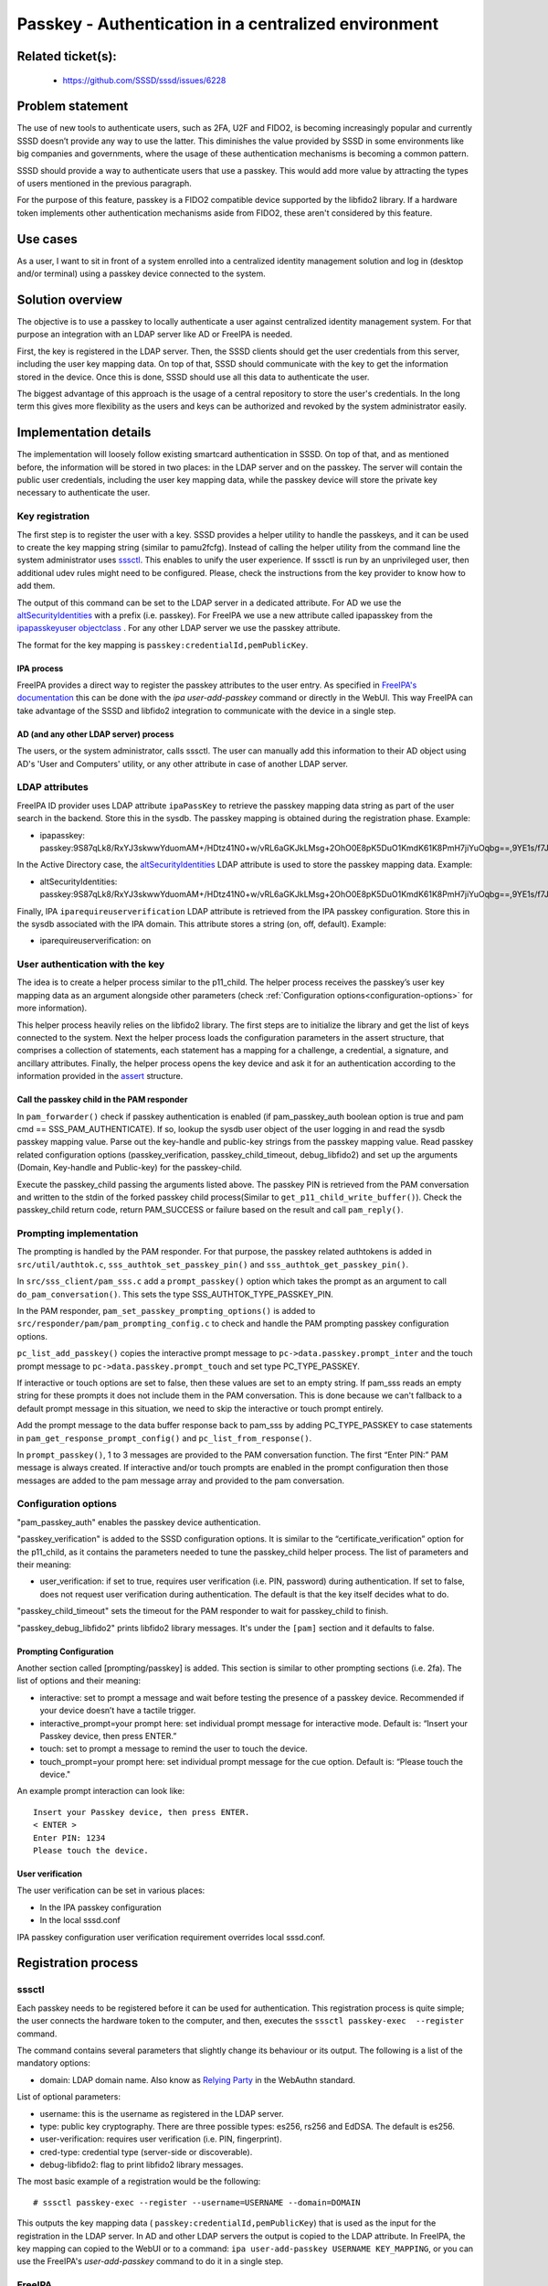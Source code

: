 Passkey - Authentication in a centralized environment
=======================================================

Related ticket(s):
------------------
 * https://github.com/SSSD/sssd/issues/6228

Problem statement
-----------------
The use of new tools to authenticate users, such as 2FA, U2F and FIDO2, is
becoming increasingly popular and currently SSSD doesn’t provide any way to use
the latter. This diminishes the value provided by SSSD in some environments
like big companies and governments, where the usage of these authentication
mechanisms is becoming a common pattern.

SSSD should provide a way to authenticate users that use a passkey. This would
add more value by attracting the types of users mentioned in the previous
paragraph.

For the purpose of this feature, passkey is a FIDO2 compatible device supported
by the libfido2 library. If a hardware token implements other authentication
mechanisms aside from FIDO2, these aren't considered by this feature.

Use cases
---------
As a user, I want to sit in front of a system enrolled into a centralized
identity management solution and log in (desktop and/or terminal) using a
passkey device connected to the system.

Solution overview
------------------------
The objective is to use a passkey to locally authenticate a user against 
centralized identity management system. For that purpose an integration with an
LDAP server like AD or FreeIPA is needed.

First, the key is registered in the LDAP server. Then, the SSSD clients should
get the user credentials from this server, including the user key mapping data.
On top of that, SSSD should communicate with the key to get the information
stored in the device. Once this is done, SSSD should use all this data to
authenticate the user.

The biggest advantage of this approach is the usage of a central repository to
store the user's credentials. In the long term this gives more flexibility as
the users and keys can be authorized and revoked by the system administrator
easily.

Implementation details
----------------------

The implementation will loosely follow existing smartcard authentication in
SSSD. On top of that, and as mentioned before, the information will be stored
in two places: in the LDAP server and on the passkey. The server will contain
the public user credentials, including the user key mapping data, while the
passkey device will store the private key necessary to authenticate the user.

Key registration
****************
The first step is to register the user with a key. SSSD provides a helper
utility to handle the passkeys, and it can be used to create the key mapping
string (similar to pamu2fcfg). Instead of calling the helper utility from the
command line the system administrator uses 
`sssctl <https://docs.pagure.org/sssd.sssd/design_pages/sssctl.html>`__. This
enables to unify the user experience. If sssctl is run by an unprivileged user,
then additional udev rules might need to be configured. Please, check the
instructions from the key provider to know how to add them.

The output of this command can be set to the LDAP server in a dedicated
attribute. For AD we use the
`altSecurityIdentities <https://learn.microsoft.com/en-us/windows/win32/adschema/a-altsecurityidentities>`__
with a prefix (i.e. passkey). For FreeIPA we use a new attribute called
ipapasskey from the
`ipapasskeyuser objectclass <https://freeipa.readthedocs.io/en/latest/designs/passkeys.html#ldap-schema>`__
. For any other LDAP server we use the passkey attribute.

The format for the key mapping is
``passkey:credentialId,pemPublicKey``.

IPA process
+++++++++++
FreeIPA provides a direct way to register the passkey attributes to the user
entry. As specified in
`FreeIPA's documentation <https://freeipa.readthedocs.io/en/latest/designs/passkeys.html#storage-of-the-passkey-mapping>`__
this can be done with the `ipa user-add-passkey` command or directly in the
WebUI. This way FreeIPA can take advantage of the SSSD and libfido2 integration
to communicate with the device in a single step.

AD (and any other LDAP server) process
++++++++++++++++++++++++++++++++++++++
The users, or the system administrator, calls sssctl. The user can manually
add this information to their AD object using AD's 'User and Computers'
utility, or any other attribute in case of another LDAP server.

LDAP attributes
***************
FreeIPA ID provider uses LDAP attribute ``ipaPassKey`` to retrieve the passkey
mapping data string as part of the user search in the backend. Store this in
the sysdb. The passkey mapping is obtained during the registration phase.
Example:

* ipapasskey: passkey:9S87qLk8/RxYJ3skwwYduomAM+/HDtz41N0+w/vRL6aGKJkLMsg+2OhO0E8pK5DuO1KmdK61K8PmH7jiYuOqbg==,9YE1s/f7J47h2A/DXCVFWulqoBXFzCSxcbGEBadkpSUFjwUudhPLnPUTv2qNamakXJgRYCZQ7vpS/t5zXMLnkw==

In the Active Directory case, the
`altSecurityIdentities <https://learn.microsoft.com/en-us/windows/win32/adschema/a-altsecurityidentities>`__
LDAP attribute is used to store the passkey mapping data. Example:

* altSecurityIdentities: passkey:9S87qLk8/RxYJ3skwwYduomAM+/HDtz41N0+w/vRL6aGKJkLMsg+2OhO0E8pK5DuO1KmdK61K8PmH7jiYuOqbg==,9YE1s/f7J47h2A/DXCVFWulqoBXFzCSxcbGEBadkpSUFjwUudhPLnPUTv2qNamakXJgRYCZQ7vpS/t5zXMLnkw==

Finally, IPA ``iparequireuserverification`` LDAP attribute is retrieved from
the IPA passkey configuration. Store this in the sysdb associated with  the IPA
domain. This attribute stores a string (on, off, default). Example:

* iparequireuserverification: on

User authentication with the key
********************************
The idea is to create a helper process similar to the p11_child. The helper
process receives the passkey’s user key mapping data as an argument alongside
other parameters (check
:ref:`Configuration options<configuration-options>` for more information).

This helper process heavily relies on the libfido2 library. The first steps
are to initialize the library and get the list of keys connected to the system.
Next the helper process loads the configuration parameters in the assert
structure, that comprises a collection of statements, each statement has a
mapping for a challenge, a credential, a signature, and ancillary attributes.
Finally, the helper process opens the key device and ask it for an
authentication according to the information provided in the
`assert <https://developers.yubico.com/libfido2/Manuals/fido_assert_new.html>`__
structure.

Call the passkey child in the PAM responder
+++++++++++++++++++++++++++++++++++++++++++
In ``pam_forwarder()`` check if passkey authentication is enabled (if
pam_passkey_auth boolean option is true and pam cmd == SSS_PAM_AUTHENTICATE).
If so, lookup the sysdb user object of the user logging in and read the sysdb
passkey mapping value. Parse out the key-handle and public-key strings from the
passkey mapping value. Read passkey related configuration options
(passkey_verification, passkey_child_timeout, debug_libfido2) and set up the
arguments (Domain, Key-handle and Public-key) for the passkey-child.

Execute the passkey_child passing the arguments listed above. The passkey PIN
is retrieved from the PAM conversation and written to the stdin of the
forked passkey child process(Similar to ``get_p11_child_write_buffer()``).
Check the passkey_child return code, return PAM_SUCCESS or failure based on the
result and call ``pam_reply()``.

Prompting implementation
************************
The prompting is handled by the PAM responder. For that purpose, the passkey
related authtokens is added in ``src/util/authtok.c``,
``sss_authtok_set_passkey_pin()`` and ``sss_authtok_get_passkey_pin()``.

In ``src/sss_client/pam_sss.c`` add a ``prompt_passkey()`` option which takes
the prompt as an argument to call ``do_pam_conversation()``. This sets the
type SSS_AUTHTOK_TYPE_PASSKEY_PIN.

In the PAM responder, ``pam_set_passkey_prompting_options()`` is added to
``src/responder/pam/pam_prompting_config.c`` to check and handle the PAM
prompting passkey configuration options.

``pc_list_add_passkey()`` copies the interactive prompt message to
``pc->data.passkey.prompt_inter`` and the touch prompt message to
``pc->data.passkey.prompt_touch`` and set type PC_TYPE_PASSKEY.

If interactive or touch options are set to false, then these values are set to
an empty string. If pam_sss reads an empty string for these prompts it does not
include them in the PAM conversation. This is done because we can't
fallback to a default prompt message in this situation, we need to skip the
interactive or touch prompt entirely.

Add the prompt message to the data buffer response back to pam_sss by adding
PC_TYPE_PASSKEY to case statements in ``pam_get_response_prompt_config()`` and
``pc_list_from_response()``. 

In ``prompt_passkey()``, 1 to 3 messages are provided to the PAM conversation
function. The first “Enter PIN:” PAM message is always created. If interactive
and/or touch prompts are enabled in the prompt configuration then those
messages are added to the pam message array and provided to the pam
conversation.

.. _configuration-options:

Configuration options
*********************
"pam_passkey_auth" enables the passkey device authentication.

"passkey_verification" is added to the SSSD configuration options. It is
similar to the “certificate_verification” option for the p11_child, as it
contains the parameters needed to tune the passkey_child helper
process. The list of parameters and their meaning:

* user_verification: if set to true, requires user verification (i.e. PIN,
  password) during authentication. If set to false, does not request user
  verification during authentication. The default is that the key itself
  decides what to do.

"passkey_child_timeout" sets the timeout for the PAM responder to wait for
passkey_child to finish.

"passkey_debug_libfido2" prints libfido2 library messages. It's under the
``[pam]`` section and it defaults to false.

Prompting Configuration
+++++++++++++++++++++++
Another section called [prompting/passkey] is added. This section is similar
to other prompting sections (i.e. 2fa). The list of options and their meaning:

* interactive: set to prompt a message and wait before testing the presence of
  a passkey device. Recommended if your device doesn’t have a tactile trigger.

* interactive_prompt=your prompt here: set individual prompt message for
  interactive mode. Default is: “Insert your Passkey device, then press ENTER.”

* touch: set to prompt a message to remind the user to touch the device.

* touch_prompt=your prompt here: set individual prompt message for the cue
  option. Default is: “Please touch the device."

An example prompt interaction can look like: ::

    Insert your Passkey device, then press ENTER.
    < ENTER >
    Enter PIN: 1234
    Please touch the device.

User verification
+++++++++++++++++
The user verification can be set in various places:

* In the IPA passkey configuration
* In the local sssd.conf

IPA passkey configuration user verification requirement overrides local
sssd.conf.

Registration process
--------------------

sssctl
******

Each passkey needs to be registered before it can be used for authentication.
This registration process is quite simple; the user connects the hardware
token to the computer, and then, executes the
``sssctl passkey-exec  --register`` command.

The command contains several parameters that slightly change its behaviour or
its output. The following is a list of the mandatory options:

* domain: LDAP domain name. Also know as
  `Relying Party <https://www.w3.org/TR/webauthn-2/#webauthn-relying-party>`__
  in the WebAuthn standard.

List of optional parameters:

* username: this is the username as registered in the LDAP server.

* type: public key cryptography. There are three possible types: es256, rs256
  and EdDSA. The default is es256.

* user-verification: requires user verification (i.e. PIN, fingerprint).

* cred-type: credential type (server-side or discoverable).

* debug-libfido2: flag to print libfido2 library messages.

The most basic example of a registration would be the following: ::

    # sssctl passkey-exec --register --username=USERNAME --domain=DOMAIN

This outputs the key mapping data (
``passkey:credentialId,pemPublicKey``) that is used as the input for the
registration in the LDAP server. In AD and other LDAP servers the output is
copied to the LDAP attribute. In FreeIPA, the key mapping can copied to the
WebUI or to a command:
``ipa user-add-passkey USERNAME KEY_MAPPING``, or you can use the FreeIPA's
`user-add-passkey` command to do it in a single step.

FreeIPA
*******
FreeIPA has an additional more direct approach for the key registration. The
user connects the hardware token to the computer, and then, executes the
``ipa user-add-passkey USERNAME --register`` command on the machine where the
device is inserted. This takes care of registering the key and copying the
output to the corresponding LDAP attribute automatically.

Authors
-------
 * Iker Pedrosa <ipedrosa@redhat.com>
 * Justin Stephenson <jstephen@redhat.com>
 * Sumit Bose <sbose@redhat.com>
